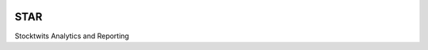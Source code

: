 .. image:: https://travis-ci.org/gusar/STAR.svg?branch=master
    :target: https://travis-ci.org/gusar/STAR
===============================
STAR
===============================


Stocktwits Analytics and Reporting

